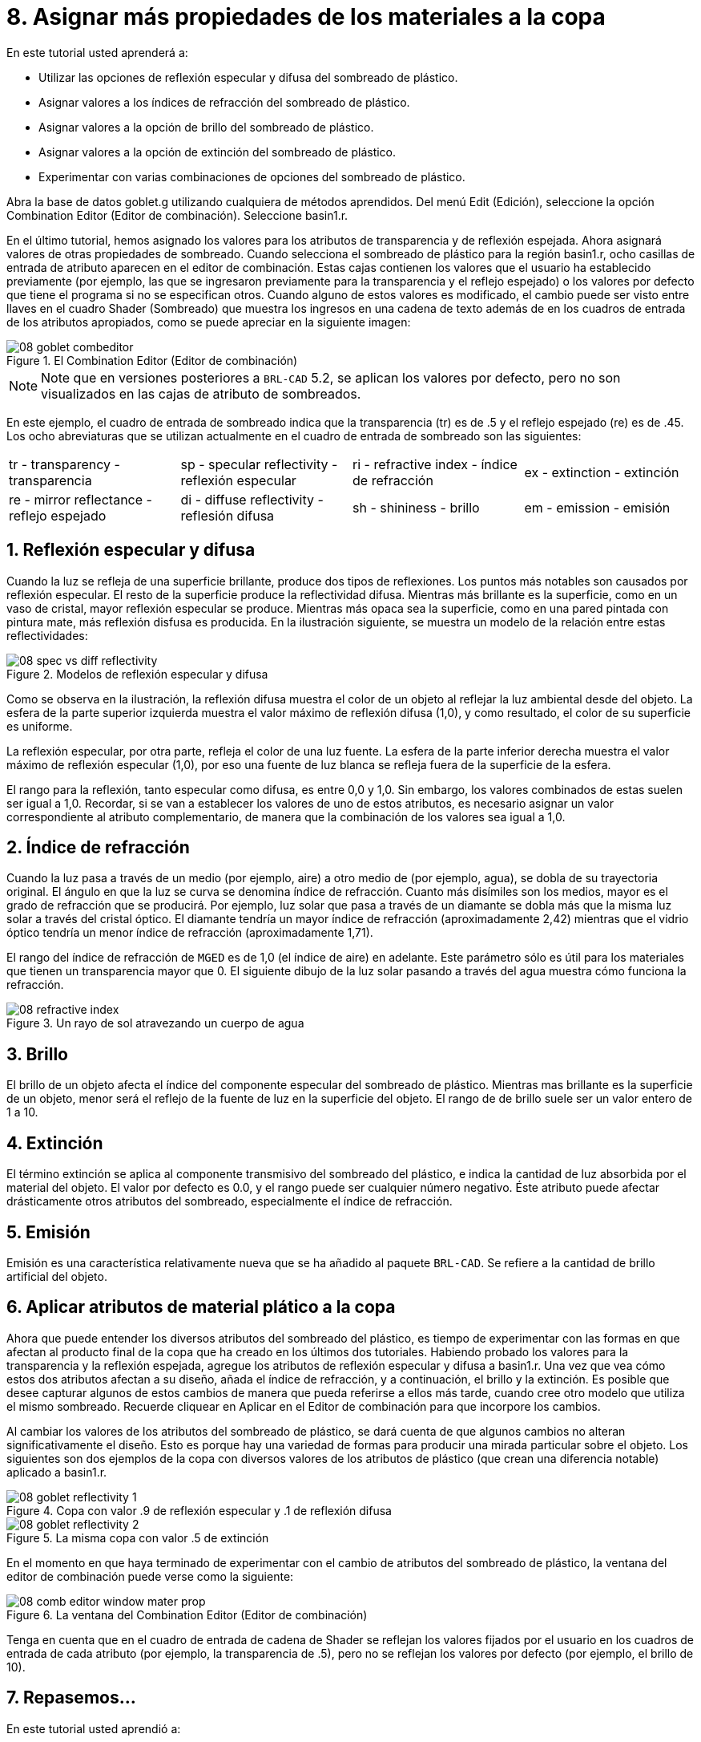 = 8. Asignar más propiedades de los materiales a la copa
:sectnums:

En este tutorial usted aprenderá a:

* Utilizar las opciones de reflexión especular y difusa del sombreado
  de plástico.
* Asignar valores a los índices de refracción del sombreado de
  plástico.
* Asignar valores a la opción de brillo del sombreado de plástico.
* Asignar valores a la opción de extinción del sombreado de plástico.
* Experimentar con varias combinaciones de opciones del sombreado de
  plástico.

Abra la base de datos goblet.g utilizando cualquiera de métodos
aprendidos.  Del menú Edit (Edición), seleccione la opción Combination
Editor (Editor de combinación). Seleccione basin1.r.

En el último tutorial, hemos asignado los valores para los atributos
de transparencia y de reflexión espejada.  Ahora asignará valores de
otras propiedades de sombreado.  Cuando selecciona el sombreado de
plástico para la región basin1.r, ocho casillas de entrada de atributo
aparecen en el editor de combinación.  Estas cajas contienen los
valores que el usuario ha establecido previamente (por ejemplo, las
que se ingresaron previamente para la transparencia y el reflejo
espejado) o los valores por defecto que tiene el programa si no se
especifican otros.  Cuando alguno de estos valores es modificado, el
cambio puede ser visto entre llaves en el cuadro Shader (Sombreado)
que muestra los ingresos en una cadena de texto además de en los
cuadros de entrada de los atributos apropiados, como se puede apreciar
en la siguiente imagen:

.El Combination Editor (Editor de combinaci&#xF3;n)
image::mged/08_goblet_combeditor.png[]


[NOTE]
====
Note que en versiones posteriores a [app]``BRL-CAD`` 5.2, se aplican
los valores por defecto, pero no son visualizados en las cajas de
atributo de sombreados.
====

En este ejemplo, el cuadro de entrada de sombreado indica que la
transparencia (tr) es de .5 y el reflejo espejado (re) es de .45.  Los
ocho abreviaturas que se utilizan actualmente en el cuadro de entrada
de sombreado son las siguientes:

[cols="1,1,1,1"]
|===

|tr - transparency - transparencia
|sp - specular reflectivity - reflexión especular
|ri - refractive index - índice de refracción
|ex - extinction - extinción

|re - mirror reflectance - reflejo espejado
|di - diffuse reflectivity - reflesión difusa
|sh - shininess - brillo
|em - emission - emisión
|===

[[_goblet_specular_diffuse]]
== Reflexión especular y difusa

Cuando la luz se refleja de una superficie brillante, produce dos
tipos de reflexiones.  Los puntos más notables son causados por
reflexión especular.  El resto de la superficie produce la
reflectividad difusa.  Mientras más brillante es la superficie, como
en un vaso de cristal, mayor reflexión especular se produce.  Mientras
más opaca sea la superficie, como en una pared pintada con pintura
mate, más reflexión disfusa es producida.  En la ilustración
siguiente, se muestra un modelo de la relación entre estas
reflectividades:

.Modelos de reflexi&#xF3;n especular y difusa
image::mged/08_spec_vs_diff_reflectivity.png[]

Como se observa en la ilustración, la reflexión difusa muestra el
color de un objeto al reflejar la luz ambiental desde del objeto.  La
esfera de la parte superior izquierda muestra el valor máximo de
reflexión difusa (1,0), y como resultado, el color de su superficie es
uniforme.

La reflexión especular, por otra parte, refleja el color de una luz
fuente.  La esfera de la parte inferior derecha muestra el valor
máximo de reflexión especular (1,0), por eso una fuente de luz blanca
se refleja fuera de la superficie de la esfera.

El rango para la reflexión, tanto especular como difusa, es entre 0,0
y 1,0.  Sin embargo, los valores combinados de estas suelen ser igual
a 1,0.  Recordar, si se van a establecer los valores de uno de estos
atributos, es necesario asignar un valor correspondiente al atributo
complementario, de manera que la combinación de los valores sea igual
a 1,0.

[[_goblet_refractive_index]]
== Índice de refracción

Cuando la luz pasa a través de un medio (por ejemplo, aire) a otro
medio de (por ejemplo, agua), se dobla de su trayectoria original.  El
ángulo en que la luz se curva se denomina índice de refracción.
Cuanto más disímiles son los medios, mayor es el grado de refracción
que se producirá.  Por ejemplo, luz solar que pasa a través de un
diamante se dobla más que la misma luz solar a través del cristal
óptico.  El diamante tendría un mayor índice de refracción
(aproximadamente 2,42) mientras que el vidrio óptico tendría un menor
índice de refracción (aproximadamente 1,71).

El rango del índice de refracción de [app]``MGED`` es de 1,0 (el
índice de aire) en adelante.  Este parámetro sólo es útil para los
materiales que tienen un transparencia mayor que 0.  El siguiente
dibujo de la luz solar pasando a través del agua muestra cómo funciona
la refracción.

.Un rayo de sol atravezando un cuerpo de agua
image::mged/08_refractive_index.png[]


[[_goblet_shininess]]
== Brillo

El brillo de un objeto afecta el índice del componente especular del
sombreado de plástico.  Mientras mas brillante es la superficie de un
objeto, menor será el reflejo de la fuente de luz en la superficie del
objeto.  El rango de de brillo suele ser un valor entero de 1 a 10.

[[_goblet_extinction]]
== Extinción

El término extinción se aplica al componente transmisivo del sombreado
del plástico, e indica la cantidad de luz absorbida por el material
del objeto.  El valor por defecto es 0.0, y el rango puede ser
cualquier número negativo.  Éste atributo puede afectar drásticamente
otros atributos del sombreado, especialmente el índice de refracción.

[[_goblet_emission]]
== Emisión

Emisión es una característica relativamente nueva que se ha añadido al
paquete [app]``BRL-CAD``.  Se refiere a la cantidad de brillo
artificial del objeto.

[[_goblet_shader_attributes]]
== Aplicar atributos de material plático a la copa

Ahora que puede entender los diversos atributos del sombreado del
plástico, es tiempo de experimentar con las formas en que afectan al
producto final de la copa que ha creado en los últimos dos tutoriales.
Habiendo probado los valores para la transparencia y la reflexión
espejada, agregue los atributos de reflexión especular y difusa a
basin1.r.  Una vez que vea cómo estos dos atributos afectan a su
diseño, añada el índice de refracción, y a continuación, el brillo y
la extinción.  Es posible que desee capturar algunos de estos cambios
de manera que pueda referirse a ellos más tarde, cuando cree otro
modelo que utiliza el mismo sombreado.  Recuerde cliquear en Aplicar
en el Editor de combinación para que incorpore los cambios.

Al cambiar los valores de los atributos del sombreado de plástico, se
dará cuenta de que algunos cambios no alteran significativamente el
diseño.  Esto es porque hay una variedad de formas para producir una
mirada particular sobre el objeto.  Los siguientes son dos ejemplos de
la copa con diversos valores de los atributos de plástico (que crean
una diferencia notable) aplicado a basin1.r.

.Copa con valor .9 de reflexi&#xF3;n especular y .1 de reflexi&#xF3;n difusa
image::mged/08_goblet_reflectivity_1.png[]


.La misma copa con valor .5 de extinci&#xF3;n
image::mged/08_goblet_reflectivity_2.png[]

En el momento en que haya terminado de experimentar con el cambio de
atributos del sombreado de plástico, la ventana del editor de
combinación puede verse como la siguiente:

.La ventana del Combination Editor (Editor de combinaci&#xF3;n)
image::mged/08_comb_editor_window_mater_prop.png[]

Tenga en cuenta que en el cuadro de entrada de cadena de Shader se
reflejan los valores fijados por el usuario en los cuadros de entrada
de cada atributo (por ejemplo, la transparencia de .5), pero no se
reflejan los valores por defecto (por ejemplo, el brillo de 10).

[[_goblet_material_properties2_review]]
== Repasemos...

En este tutorial usted aprendió a:

* Utilizar las opciones de reflexión especular y difusa del sombreado
  de plástico.
* Asignar valores a los índices de refracción del sombreado de
  plástico.
* Asignar valores a la opción de brillo del sombreado de plástico.
* Asignar valores a la opción de extinción del sombreado de plástico.
* Experimentar con varias combinaciones de opciones del sombreado de
  plástico.
